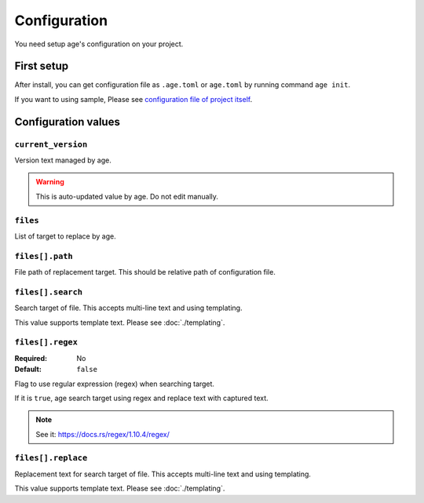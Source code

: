 =============
Configuration
=============

You need setup age's configuration on your project.

First setup
===========

After install, you can get configuration file as ``.age.toml`` or ``age.toml`` by running command ``age init``.

.. code-block:: console
   :caption: Simple project

   age init

.. code-block:: console
   :caption: For Python project

   age init --preset python

If you want to using sample, Please see `configuration file of project itself <https://github.com/attakei/age/blob/main/.age.toml>`_.

Configuration values
====================

``current_version``
-------------------

Version text managed by age.

.. warning::

   This is auto-updated value by age.
   Do not edit manually.

``files``
---------

List of target to replace by age.

.. code-block:: toml
   :caption: Simple example

   [[files]]
   path = "Cargo.toml"
   search = "version = \"{{current_version}}\""
   replace = "version = \"{{new_version}}\""

``files[].path``
----------------

File path of replacement target.
This should be relative path of configuration file.

``files[].search``
------------------

Search target of file.
This accepts multi-line text and using templating.

This value supports template text. Please see :doc:`./templating`.

``files[].regex``
------------------

:Required: No
:Default: ``false``

Flag to use regular expression (regex) when searching target.

If it is ``true``, age search target using regex and replace text with captured text.

.. note:: See it: https://docs.rs/regex/1.10.4/regex/

``files[].replace``
-------------------

Replacement text for search target of file.
This accepts multi-line text and using templating.

This value supports template text. Please see :doc:`./templating`.
